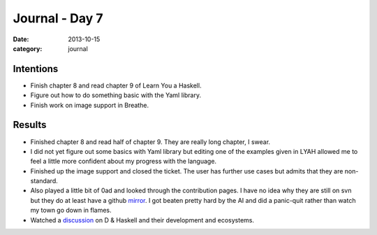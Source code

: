 
Journal - Day 7
===============

:date: 2013-10-15
:category: journal

Intentions
----------

* Finish chapter 8 and read chapter 9 of Learn You a Haskell.

* Figure out how to do something basic with the Yaml library.

* Finish work on image support in Breathe.

Results
-------

* Finished chapter 8 and read half of chapter 9. They are really long chapter, I
  swear.

* I did not yet figure out some basics with Yaml library but editing one of the
  examples given in LYAH allowed me to feel a little more confident about my
  progress with the language.

* Finished up the image support and closed the ticket. The user has further use
  cases but admits that they are non-standard.

* Also played a little bit of 0ad and looked through the contribution pages. I
  have no idea why they are still on svn but they do at least have a github
  mirror_. I got beaten pretty hard by the AI and did a panic-quit rather than
  watch my town go down in flames.

* Watched a discussion_ on D & Haskell and their development and ecosystems.

.. _mirror: https://github.com/0ad/0ad
.. _discussion: http://channel9.msdn.com/Blogs/Charles/Alexandrescu-Bright-Meijer-Moran-Pure-versus-Native-and-much-more

